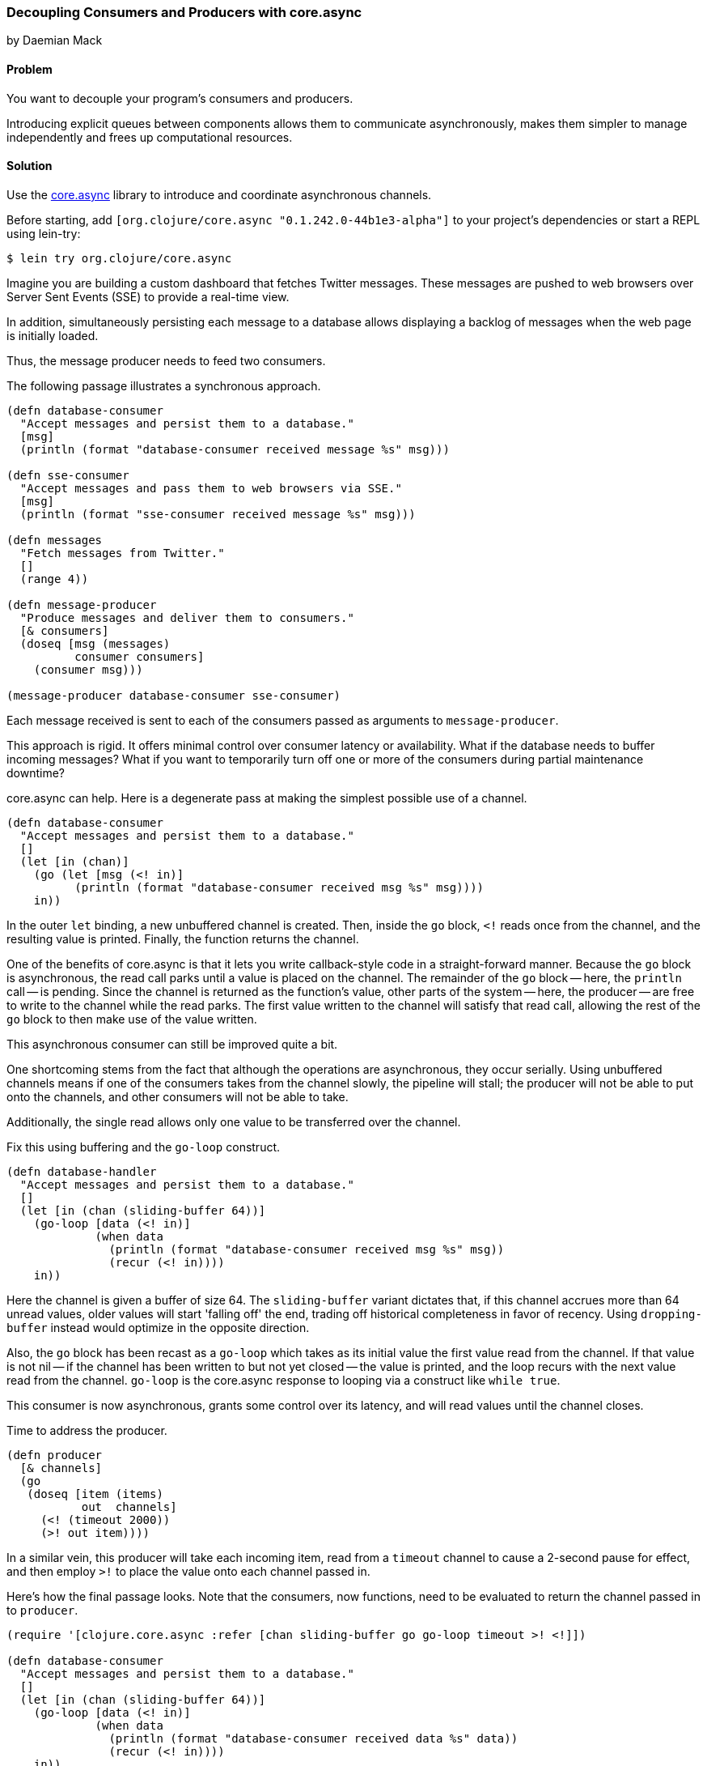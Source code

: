 === Decoupling Consumers and Producers with core.async
[role="byline"]
by Daemian Mack

==== Problem

You want to decouple your program's consumers and producers. 

Introducing explicit queues between components allows them to
communicate asynchronously, makes them simpler to manage independently
and frees up computational resources.

==== Solution

Use the https://github.com/clojure/core.async[+core.async+]
library to introduce and coordinate asynchronous channels.

// TODO: Update lib to latest stable.
Before starting, add `[org.clojure/core.async "0.1.242.0-44b1e3-alpha"]` to your project's
dependencies or start a REPL using lein-try:

[source,shell]
----
$ lein try org.clojure/core.async
----

Imagine you are building a custom dashboard that fetches
Twitter messages. These messages are pushed to web browsers over
Server Sent Events (SSE) to provide a real-time view.

In addition, simultaneously persisting each message to a database
allows displaying a backlog of messages when the web page is initially
loaded.

Thus, the message producer needs to feed two consumers.

The following passage illustrates a synchronous approach.

[source,clojure]
----

(defn database-consumer
  "Accept messages and persist them to a database."
  [msg]
  (println (format "database-consumer received message %s" msg)))

(defn sse-consumer
  "Accept messages and pass them to web browsers via SSE."
  [msg]
  (println (format "sse-consumer received message %s" msg)))

(defn messages
  "Fetch messages from Twitter."
  []
  (range 4))

(defn message-producer
  "Produce messages and deliver them to consumers."
  [& consumers]
  (doseq [msg (messages)
          consumer consumers]
    (consumer msg)))

(message-producer database-consumer sse-consumer)
----

Each message received is sent to each of the consumers passed as
arguments to `message-producer`.

This approach is rigid. It offers minimal control over consumer
latency or availability. What if the database needs to buffer incoming
messages? What if you want to temporarily turn off one or more of the
consumers during partial maintenance downtime?

core.async can help. Here is a degenerate pass at making the simplest
possible use of a channel.

[source,clojure]
----
(defn database-consumer
  "Accept messages and persist them to a database."
  []
  (let [in (chan)]
    (go (let [msg (<! in)]
          (println (format "database-consumer received msg %s" msg))))
    in))
----

In the outer `let` binding, a new unbuffered channel is created. Then,
inside the `go` block, `<!` reads once from the channel, and the
resulting value is printed. Finally, the function returns the channel.

One of the benefits of core.async is that it lets you write
callback-style code in a straight-forward manner. Because the `go`
block is asynchronous, the read call parks until a value is placed on
the channel. The remainder of the `go` block -- here, the `println`
call -- is pending. Since the channel is returned as the function's
value, other parts of the system -- here, the producer -- are free to
write to the channel while the read parks. The first value written to
the channel will satisfy that read call, allowing the rest of the `go`
block to then make use of the value written.

This asynchronous consumer can still be improved quite a bit.

One shortcoming stems from the fact that although the operations are
asynchronous, they occur serially. Using unbuffered channels means if
one of the consumers takes from the channel slowly, the pipeline will
stall; the producer will not be able to put onto the channels, and
other consumers will not be able to take.

Additionally, the single read allows only one value to be transferred
over the channel.

Fix this using buffering and the `go-loop` construct.

[source,clojure]
----
(defn database-handler
  "Accept messages and persist them to a database."
  []
  (let [in (chan (sliding-buffer 64))]
    (go-loop [data (<! in)]
             (when data
               (println (format "database-consumer received msg %s" msg))
               (recur (<! in))))
    in))
----

Here the channel is given a buffer of size 64. The `sliding-buffer`
variant dictates that, if this channel accrues more than 64 unread
values, older values will start 'falling off' the end, trading off
historical completeness in favor of recency. Using `dropping-buffer`
instead would optimize in the opposite direction.

Also, the `go` block has been recast as a `go-loop` which takes as its
initial value the first value read from the channel. If that value is
not nil -- if the channel has been written to but not yet closed --
the value is printed, and the loop recurs with the next value read
from the channel. `go-loop` is the core.async response to looping via
a construct like `while true`.

This consumer is now asynchronous, grants some control over its
latency, and will read values until the channel closes.

Time to address the producer.

[source,clojure]
----
(defn producer
  [& channels]
  (go
   (doseq [item (items)
           out  channels]
     (<! (timeout 2000))
     (>! out item))))
----

In a similar vein, this producer will take each incoming item, read
from a `timeout` channel to cause a 2-second pause for effect, and
then employ `>!` to place the value onto each channel passed in.

Here's how the final passage looks. Note that the consumers, now
functions, need to be evaluated to return the channel passed in to
`producer`.


[source,clojure]
----
(require '[clojure.core.async :refer [chan sliding-buffer go go-loop timeout >! <!]])

(defn database-consumer
  "Accept messages and persist them to a database."
  []
  (let [in (chan (sliding-buffer 64))]
    (go-loop [data (<! in)]
             (when data
               (println (format "database-consumer received data %s" data))
               (recur (<! in))))
    in))

(defn sse-consumer
  "Accept messages and pass them to web browsers via SSE."
  []
  (let [in (chan (sliding-buffer 64))]
    (go-loop [data (<! in)]
             (when data
               (println (format "sse-consumer received data %s" data))
               (recur (<! in))))
    in))

(defn messages
  "Fetch messages from Twitter."
  []
  (range 4))

(defn producer
  "Produce messages and deliver them to consumers."
  [& channels]
  (go
   (doseq [item items
           out  channels]
     (<! (timeout 2000))
     (>! out item))))

(producer (consumer-a) (consumer-b))
;; -> consumer-a received data :a
;; -> consumer-b received data :a
;; -> consumer-a received data :b
;; -> consumer-b received data :b
;; -> consumer-a received data :c
;; -> consumer-b received data :c
----

==== Discussion

core.async has several more advanced facilities like pub-sub, mixes and taps that provide more control over channel behavior.
